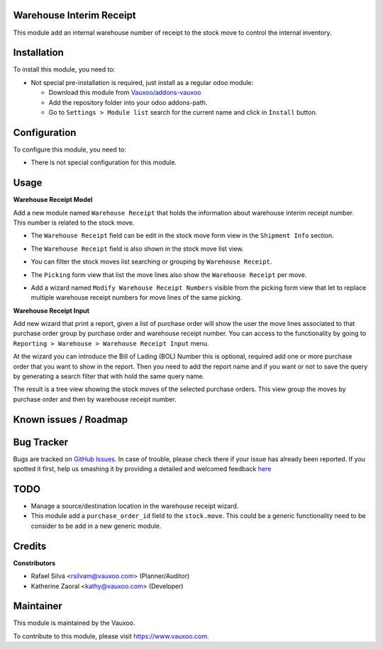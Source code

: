 .. image:: https://img.shields.io/badge/licence-LGPL--3-blue.svg
    :alt: License: LGPL-3

Warehouse Interim Receipt
=========================

This module add an internal warehouse number of receipt to the stock move to
control the internal inventory.

Installation
============

To install this module, you need to:

- Not special pre-installation is required, just install as a regular odoo
  module:

  - Download this module from `Vauxoo/addons-vauxoo
    <https://github.com/vauxoo/addons-vauxoo>`_
  - Add the repository folder into your odoo addons-path.
  - Go to ``Settings > Module list`` search for the current name and click in
    ``Install`` button.

Configuration
=============

To configure this module, you need to:

* There is not special configuration for this module.

Usage
=====

**Warehouse Receipt Model**

Add a new module named ``Warehouse Receipt`` that holds the information about
warehouse interim receipt number. This number is related to the stock move.

- The ``Warehouse Receipt`` field can be edit in the stock move form view in
  the ``Shipment Info`` section.
  
  .. image:: stock_move_form.png
     :alt: Stock Move Form View

- The ``Warehouse Receipt`` field is also shown in the stock move list view.

  .. image:: stock_move_tree.png
     :alt: Stock Move Tree view

- You can filter the stock moves list searching or grouping by ``Warehouse Receipt``.
  
  .. image:: stock_move_search.png
     :alt: Stock Move New Filters

- The ``Picking`` form view that list the move lines also show the ``Warehouse
  Receipt`` per move.

  .. image:: stock_picking_moves.png
     :alt: Move lines in Picking Form View

- Add a wizard named ``Modify Warehouse Receipt Numbers`` visible from the
  picking form view that let to replace multiple warehouse receipt numbers for
  move lines of the same picking.

  .. image:: modify_warehouse_receipt_button.png
     :alt: button to access to the batch modigy wizard

  .. image:: modify_warehouse_receipt_form.png
     :alt: Modify Warehouse Receipt wizard

**Warehouse Receipt Input**

Add new wizard that print a report, given a list of purchase order will show
the user the move lines associated to that purchase order group by purchase
order and warehouse receipt number. You can access to the functionality by
going to ``Reporting > Warehouse > Warehouse Receipt Input`` menu.

.. image:: warehouse_receipt_wizard_menu.png

At the wizard you can introduce the Bill of Lading (BOL) Number this is
optional, required add one or more purchase order that you want to show in the
report. Then you need to add the report name and if you want or not to
save the query by generating a search filter that with hold the same query
name.

.. image:: warehouse_receipt_wizard.png

The result is a tree view showing the stock moves of the selected purchase
orders. This view group the moves by purchase order and then by warehouse
receipt number.

.. image:: warehouse_receipt_wizard_result.png

Known issues / Roadmap
======================


Bug Tracker
===========

Bugs are tracked on
`GitHub Issues <https://github.com/Vauxoo/addons-vauxoo/issues>`_.
In case of trouble, please check there if your issue has already been reported.
If you spotted it first, help us smashing it by providing a detailed and
welcomed feedback
`here <https://github.com/Vauxoo/addons-vauxoo/issues/new?body=module:%20
warehouse_interim_receipt%0Aversion:%20
8.0.1.0%0A%0A**Steps%20to%20reproduce**%0A-%20...%0A%0A**Current%20behavior**%0A%0A**Expected%20behavior**>`_

TODO
====

- Manage a source/destination location in the warehouse receipt wizard.
- This module add a ``purchase_order_id`` field to the ``stock.move``. This
  could be a generic functionality need to be consider to be add in a new
  generic module.

Credits
=======

**Constributors**

* Rafael Silva <rsilvam@vauxoo.com> (Planner/Auditor)
* Katherine Zaoral <kathy@vauxoo.com> (Developer)

Maintainer
==========

.. image:: https://s3.amazonaws.com/s3.vauxoo.com/description_logo.png
   :alt: Vauxoo
   :target: https://www.vauxoo.com
   :width: 200

This module is maintained by the Vauxoo.

To contribute to this module, please visit https://www.vauxoo.com.

